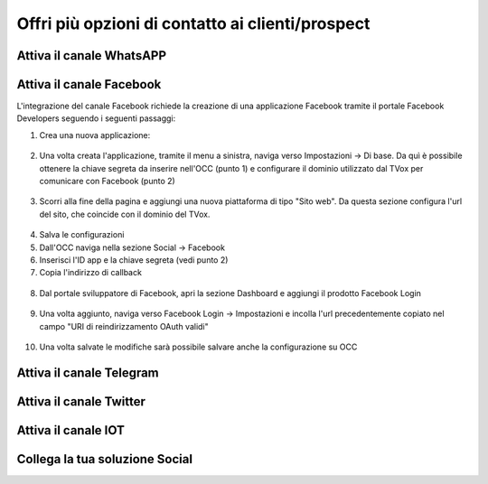 ==================================================
Offri più opzioni di contatto ai clienti/prospect  
==================================================

Attiva il canale WhatsAPP
==========================

Attiva il canale  Facebook
===========================
L'integrazione del canale Facebook richiede la creazione di una applicazione Facebook tramite il portale Facebook Developers seguendo i seguenti passaggi:

1. Crea una nuova applicazione:

.. figure:: /images/social/facebook/1.png

.. figure:: /images/social/facebook/2.png

.. figure:: /images/social/facebook/3.png

2. Una volta creata l'applicazione, tramite il menu a sinistra, naviga verso Impostazioni -> Di base. Da quì è possibile ottenere la chiave segreta da inserire nell'OCC (punto 1) e configurare il dominio utilizzato dal TVox per comunicare con Facebook (punto 2)

.. figure:: /images/social/facebook/8.png

3. Scorri alla fine della pagina e aggiungi una nuova piattaforma di tipo "Sito web". Da questa sezione configura l'url del sito, che coincide con il dominio del TVox.

.. figure:: /images/social/facebook/9.png

4. Salva le configurazioni

5. Dall'OCC naviga nella sezione Social -> Facebook

6. Inserisci l'ID app e la chiave segreta (vedi punto 2)

7. Copia l'indirizzo di callback

.. figure:: /images/social/facebook/5.png

8. Dal portale sviluppatore di Facebook, apri la sezione Dashboard e aggiungi il prodotto Facebook Login

.. figure:: /images/social/facebook/6.png

9. Una volta aggiunto, naviga verso Facebook Login -> Impostazioni e incolla l'url precedentemente copiato nel campo "URI di reindirizzamento OAuth validi"

.. figure:: /images/social/facebook/7.png

10. Una volta salvate le modifiche sarà possibile salvare anche la configurazione su OCC

Attiva il canale Telegram
==========================

Attiva il canale Twitter
=========================

Attiva il canale IOT
=====================

Collega la tua soluzione Social
================================
